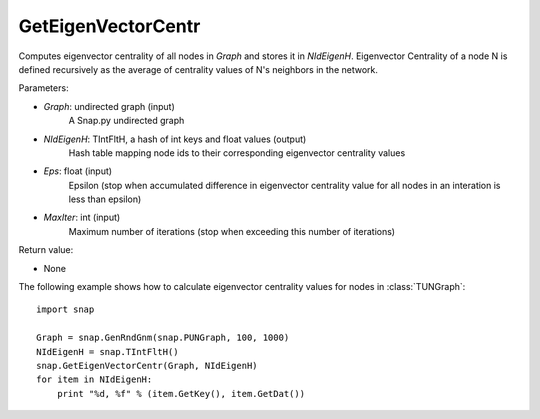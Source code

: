 GetEigenVectorCentr
'''''''''''''''''''


.. function:: GetEigenVectorCentr(Graph, NIdEigenH, Eps = 1e-4, MaxIter = 100)

Computes eigenvector centrality of all nodes in *Graph* and stores it in *NIdEigenH*. Eigenvector Centrality of a node N is defined recursively as the average of centrality values of N's neighbors in the network.

Parameters:

- *Graph*: undirected graph (input)
    A Snap.py undirected graph

- *NIdEigenH*: TIntFltH, a hash of int keys and float values (output)
    Hash table mapping node ids to their corresponding eigenvector centrality values

- *Eps*: float (input)
    Epsilon (stop when accumulated difference in eigenvector centrality value for all nodes in an interation is less than epsilon)

- *MaxIter*: int (input)
    Maximum number of iterations (stop when exceeding this number of iterations)

Return value:

- None

The following example shows how to calculate eigenvector centrality values for nodes in :class:`TUNGraph`::

    import snap

    Graph = snap.GenRndGnm(snap.PUNGraph, 100, 1000)
    NIdEigenH = snap.TIntFltH()
    snap.GetEigenVectorCentr(Graph, NIdEigenH)
    for item in NIdEigenH:
        print "%d, %f" % (item.GetKey(), item.GetDat())
